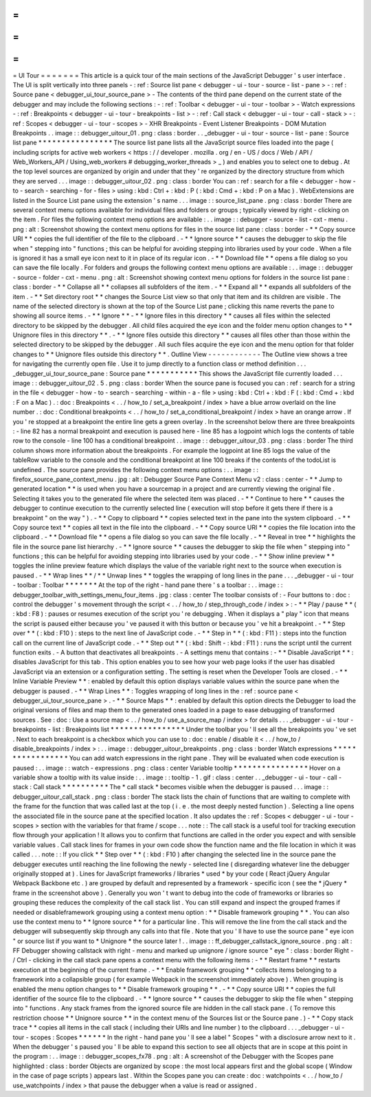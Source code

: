 =
=
=
=
=
=
=
UI
Tour
=
=
=
=
=
=
=
This
article
is
a
quick
tour
of
the
main
sections
of
the
JavaScript
Debugger
'
s
user
interface
.
The
UI
is
split
vertically
into
three
panels
-
:
ref
:
Source
list
pane
<
debugger
-
ui
-
tour
-
source
-
list
-
pane
>
-
:
ref
:
Source
pane
<
debugger_ui_tour_source_pane
>
-
The
contents
of
the
third
pane
depend
on
the
current
state
of
the
debugger
and
may
include
the
following
sections
:
-
:
ref
:
Toolbar
<
debugger
-
ui
-
tour
-
toolbar
>
-
Watch
expressions
-
:
ref
:
Breakpoints
<
debugger
-
ui
-
tour
-
breakpoints
-
list
>
-
:
ref
:
Call
stack
<
debugger
-
ui
-
tour
-
call
-
stack
>
-
:
ref
:
Scopes
<
debugger
-
ui
-
tour
-
scopes
>
-
XHR
Breakpoints
-
Event
Listener
Breakpoints
-
DOM
Mutation
Breakpoints
.
.
image
:
:
debugger_uitour_01
.
png
:
class
:
border
.
.
_debugger
-
ui
-
tour
-
source
-
list
-
pane
:
Source
list
pane
*
*
*
*
*
*
*
*
*
*
*
*
*
*
*
*
The
source
list
pane
lists
all
the
JavaScript
source
files
loaded
into
the
page
(
including
scripts
for
active
web
workers
<
https
:
/
/
developer
.
mozilla
.
org
/
en
-
US
/
docs
/
Web
/
API
/
Web_Workers_API
/
Using_web_workers
#
debugging_worker_threads
>
_
)
and
enables
you
to
select
one
to
debug
.
At
the
top
level
sources
are
organized
by
origin
and
under
that
they
'
re
organized
by
the
directory
structure
from
which
they
are
served
.
.
.
image
:
:
debugger_uitour_02
.
png
:
class
:
border
You
can
:
ref
:
search
for
a
file
<
debugger
-
how
-
to
-
search
-
searching
-
for
-
files
>
using
:
kbd
:
Ctrl
+
:
kbd
:
P
(
:
kbd
:
Cmd
+
:
kbd
:
P
on
a
Mac
)
.
WebExtensions
are
listed
in
the
Source
List
pane
using
the
extension
'
s
name
.
.
.
image
:
:
source_list_pane
.
png
:
class
:
border
There
are
several
context
menu
options
available
for
individual
files
and
folders
or
groups
;
typically
viewed
by
right
-
clicking
on
the
item
.
For
files
the
following
context
menu
options
are
available
:
.
.
image
:
:
debugger
-
source
-
list
-
cxt
-
menu
.
png
:
alt
:
Screenshot
showing
the
context
menu
options
for
files
in
the
source
list
pane
:
class
:
border
-
*
*
Copy
source
URI
*
*
copies
the
full
identifier
of
the
file
to
the
clipboard
.
-
*
*
Ignore
source
*
*
causes
the
debugger
to
skip
the
file
when
"
stepping
into
"
functions
;
this
can
be
helpful
for
avoiding
stepping
into
libraries
used
by
your
code
.
When
a
file
is
ignored
it
has
a
small
eye
icon
next
to
it
in
place
of
its
regular
icon
.
-
*
*
Download
file
*
*
opens
a
file
dialog
so
you
can
save
the
file
locally
.
For
folders
and
groups
the
following
context
menu
options
are
available
:
.
.
image
:
:
debugger
-
source
-
folder
-
cxt
-
menu
.
png
:
alt
:
Screenshot
showing
context
menu
options
for
folders
in
the
source
list
pane
:
class
:
border
-
*
*
Collapse
all
*
*
collapses
all
subfolders
of
the
item
.
-
*
*
Expand
all
*
*
expands
all
subfolders
of
the
item
.
-
*
*
Set
directory
root
*
*
changes
the
Source
List
view
so
that
only
that
item
and
its
children
are
visible
.
The
name
of
the
selected
directory
is
shown
at
the
top
of
the
Source
List
pane
;
clicking
this
name
reverts
the
pane
to
showing
all
source
items
.
-
*
*
Ignore
*
*
-
*
*
Ignore
files
in
this
directory
*
*
causes
all
files
within
the
selected
directory
to
be
skipped
by
the
debugger
.
All
child
files
acquired
the
eye
icon
and
the
folder
menu
option
changes
to
*
*
Unignore
files
in
this
directory
*
*
.
-
*
*
Ignore
files
outside
this
directory
*
*
causes
all
files
other
than
those
within
the
selected
directory
to
be
skipped
by
the
debugger
.
All
such
files
acquire
the
eye
icon
and
the
menu
option
for
that
folder
changes
to
*
*
Unignore
files
outside
this
directory
*
*
.
Outline
View
-
-
-
-
-
-
-
-
-
-
-
-
The
Outline
view
shows
a
tree
for
navigating
the
currently
open
file
.
Use
it
to
jump
directly
to
a
function
class
or
method
definition
.
.
.
_debugger_ui_tour_source_pane
:
Source
pane
*
*
*
*
*
*
*
*
*
*
*
This
shows
the
JavaScript
file
currently
loaded
.
.
.
image
:
:
debugger_uitour_02
.
5
.
png
:
class
:
border
When
the
source
pane
is
focused
you
can
:
ref
:
search
for
a
string
in
the
file
<
debugger
-
how
-
to
-
search
-
searching
-
within
-
a
-
file
>
using
:
kbd
:
Ctrl
+
:
kbd
:
F
(
:
kbd
:
Cmd
+
:
kbd
:
F
on
a
Mac
)
.
:
doc
:
Breakpoints
<
.
.
/
how_to
/
set_a_breakpoint
/
index
>
have
a
blue
arrow
overlaid
on
the
line
number
.
:
doc
:
Conditional
breakpoints
<
.
.
/
how_to
/
set_a_conditional_breakpoint
/
index
>
have
an
orange
arrow
.
If
you
'
re
stopped
at
a
breakpoint
the
entire
line
gets
a
green
overlay
.
In
the
screenshot
below
there
are
three
breakpoints
:
-
line
82
has
a
normal
breakpoint
and
execution
is
paused
here
-
line
85
has
a
logpoint
which
logs
the
contents
of
table
row
to
the
console
-
line
100
has
a
conditional
breakpoint
.
.
image
:
:
debugger_uitour_03
.
png
:
class
:
border
The
third
column
shows
more
information
about
the
breakpoints
.
For
example
the
logpoint
at
line
85
logs
the
value
of
the
tableRow
variable
to
the
console
and
the
conditional
breakpoint
at
line
100
breaks
if
the
contents
of
the
todoList
is
undefined
.
The
source
pane
provides
the
following
context
menu
options
:
.
.
image
:
:
firefox_source_pane_context_menu
.
jpg
:
alt
:
Debugger
Source
Pane
Context
Menu
v2
:
class
:
center
-
*
*
Jump
to
generated
location
*
*
is
used
when
you
have
a
sourcemap
in
a
project
and
are
currently
viewing
the
original
file
.
Selecting
it
takes
you
to
the
generated
file
where
the
selected
item
was
placed
.
-
*
*
Continue
to
here
*
*
causes
the
debugger
to
continue
execution
to
the
currently
selected
line
(
execution
will
stop
before
it
gets
there
if
there
is
a
breakpoint
"
on
the
way
"
)
.
-
*
*
Copy
to
clipboard
*
*
copies
selected
text
in
the
pane
into
the
system
clipboard
.
-
*
*
Copy
source
text
*
*
copies
all
text
in
the
file
into
the
clipboard
.
-
*
*
Copy
source
URI
*
*
copies
the
file
location
into
the
clipboard
.
-
*
*
Download
file
*
*
opens
a
file
dialog
so
you
can
save
the
file
locally
.
-
*
*
Reveal
in
tree
*
*
highlights
the
file
in
the
source
pane
list
hierarchy
.
-
*
*
Ignore
source
*
*
causes
the
debugger
to
skip
the
file
when
"
stepping
into
"
functions
;
this
can
be
helpful
for
avoiding
stepping
into
libraries
used
by
your
code
.
-
*
*
Show
inline
preview
*
*
toggles
the
inline
preview
feature
which
displays
the
value
of
the
variable
right
next
to
the
source
when
execution
is
paused
.
-
*
*
Wrap
lines
*
*
/
*
*
Unwap
lines
*
*
toggles
the
wrapping
of
long
lines
in
the
pane
.
.
.
_debugger
-
ui
-
tour
-
toolbar
:
Toolbar
*
*
*
*
*
*
*
At
the
top
of
the
right
-
hand
pane
there
'
s
a
toolbar
:
.
.
image
:
:
debugger_toolbar_with_settings_menu_four_items
.
jpg
:
class
:
center
The
toolbar
consists
of
:
-
Four
buttons
to
:
doc
:
control
the
debugger
'
s
movement
through
the
script
<
.
.
/
how_to
/
step_through_code
/
index
>
:
-
*
*
Play
/
pause
*
*
(
:
kbd
:
F8
)
:
pauses
or
resumes
execution
of
the
script
you
'
re
debugging
.
When
it
displays
a
"
play
"
icon
that
means
the
script
is
paused
either
because
you
'
ve
paused
it
with
this
button
or
because
you
'
ve
hit
a
breakpoint
.
-
*
*
Step
over
*
*
(
:
kbd
:
F10
)
:
steps
to
the
next
line
of
JavaScript
code
.
-
*
*
Step
in
*
*
(
:
kbd
:
F11
)
:
steps
into
the
function
call
on
the
current
line
of
JavaScript
code
.
-
*
*
Step
out
*
*
(
:
kbd
:
Shift
-
:
kbd
:
F11
)
:
runs
the
script
until
the
current
function
exits
.
-
A
button
that
deactivates
all
breakpoints
.
-
A
settings
menu
that
contains
:
-
*
*
Disable
JavaScript
*
*
:
disables
JavaScript
for
this
tab
.
This
option
enables
you
to
see
how
your
web
page
looks
if
the
user
has
disabled
JavaScript
via
an
extension
or
a
configuration
setting
.
The
setting
is
reset
when
the
Developer
Tools
are
closed
.
-
*
*
Inline
Variable
Preview
*
*
:
enabled
by
default
this
option
displays
variable
values
within
the
source
pane
when
the
debugger
is
paused
.
-
*
*
Wrap
Lines
*
*
:
Toggles
wrapping
of
long
lines
in
the
:
ref
:
source
pane
<
debugger_ui_tour_source_pane
>
.
-
*
*
Source
Maps
*
*
:
enabled
by
default
this
option
directs
the
Debugger
to
load
the
original
versions
of
files
and
map
them
to
the
generated
ones
loaded
in
a
page
to
ease
debugging
of
transformed
sources
.
See
:
doc
:
Use
a
source
map
<
.
.
/
how_to
/
use_a_source_map
/
index
>
for
details
.
.
.
_debugger
-
ui
-
tour
-
breakpoints
-
list
:
Breakpoints
list
*
*
*
*
*
*
*
*
*
*
*
*
*
*
*
*
Under
the
toolbar
you
'
ll
see
all
the
breakpoints
you
'
ve
set
.
Next
to
each
breakpoint
is
a
checkbox
which
you
can
use
to
:
doc
:
enable
/
disable
it
<
.
.
/
how_to
/
disable_breakpoints
/
index
>
:
.
.
image
:
:
debugger_uitour_breakpoints
.
png
:
class
:
border
Watch
expressions
*
*
*
*
*
*
*
*
*
*
*
*
*
*
*
*
*
You
can
add
watch
expressions
in
the
right
pane
.
They
will
be
evaluated
when
code
execution
is
paused
:
.
.
image
:
:
watch
-
expressions
.
png
:
class
:
center
Variable
tooltip
*
*
*
*
*
*
*
*
*
*
*
*
*
*
*
*
Hover
on
a
variable
show
a
tooltip
with
its
value
inside
:
.
.
image
:
:
tooltip
-
1
.
gif
:
class
:
center
.
.
_debugger
-
ui
-
tour
-
call
-
stack
:
Call
stack
*
*
*
*
*
*
*
*
*
*
The
*
call
stack
*
becomes
visible
when
the
debugger
is
paused
.
.
.
image
:
:
debugger_uitour_call_stack
.
png
:
class
:
border
The
stack
lists
the
chain
of
functions
that
are
waiting
to
complete
with
the
frame
for
the
function
that
was
called
last
at
the
top
(
i
.
e
.
the
most
deeply
nested
function
)
.
Selecting
a
line
opens
the
associated
file
in
the
source
pane
at
the
specified
location
.
It
also
updates
the
:
ref
:
Scopes
<
debugger
-
ui
-
tour
-
scopes
>
section
with
the
variables
for
that
frame
/
scope
.
.
.
note
:
:
The
call
stack
is
a
useful
tool
for
tracking
execution
flow
through
your
application
!
It
allows
you
to
confirm
that
functions
are
called
in
the
order
you
expect
and
with
sensible
variable
values
.
Call
stack
lines
for
frames
in
your
own
code
show
the
function
name
and
the
file
location
in
which
it
was
called
.
.
.
note
:
:
If
you
click
*
*
Step
over
*
*
(
:
kbd
:
F10
)
after
changing
the
selected
line
in
the
source
pane
the
debugger
executes
until
reaching
the
line
following
the
newly
-
selected
line
(
disregarding
whatever
line
the
debugger
originally
stopped
at
)
.
Lines
for
JavaScript
frameworks
/
libraries
*
used
*
by
your
code
(
React
jQuery
Angular
Webpack
Backbone
etc
.
)
are
grouped
by
default
and
represented
by
a
framework
-
specific
icon
(
see
the
*
jQuery
*
frame
in
the
screenshot
above
)
.
Generally
you
won
'
t
want
to
debug
into
the
code
of
frameworks
or
libraries
so
grouping
these
reduces
the
complexity
of
the
call
stack
list
.
You
can
still
expand
and
inspect
the
grouped
frames
if
needed
or
disableframework
grouping
using
a
context
menu
option
:
*
*
Disable
framework
grouping
*
*
.
You
can
also
use
the
context
menu
to
*
*
Ignore
source
*
*
for
a
particular
line
.
This
will
remove
the
line
from
the
call
stack
and
the
debugger
will
subsequently
skip
through
any
calls
into
that
file
.
Note
that
you
'
ll
have
to
use
the
source
pane
"
eye
icon
"
or
source
list
if
you
want
to
*
Unignore
*
the
source
later
!
.
.
image
:
:
ff_debugger_callstack_ignore_source
.
png
:
alt
:
FF
Debugger
showing
callstack
with
right
-
menu
and
marked
up
unignore
/
ignore
source
"
eye
"
:
class
:
border
Right
-
/
Ctrl
-
clicking
in
the
call
stack
pane
opens
a
context
menu
with
the
following
items
:
-
*
*
Restart
frame
*
*
restarts
execution
at
the
beginning
of
the
current
frame
.
-
*
*
Enable
framework
grouping
*
*
collects
items
belonging
to
a
framework
into
a
collapsible
group
(
for
example
Webpack
in
the
screenshot
immediately
above
)
.
When
grouping
is
enabled
the
menu
option
changes
to
*
*
Disable
framework
grouping
*
*
.
-
*
*
Copy
source
URI
*
*
copies
the
full
identifier
of
the
source
file
to
the
clipboard
.
-
*
*
Ignore
source
*
*
causes
the
debugger
to
skip
the
file
when
"
stepping
into
"
functions
.
Any
stack
frames
from
the
ignored
source
file
are
hidden
in
the
call
stack
pane
.
(
To
remove
this
restriction
choose
*
*
Unignore
source
*
*
in
the
context
menu
of
the
Sources
list
or
the
Source
pane
.
)
-
*
*
Copy
stack
trace
*
*
copies
all
items
in
the
call
stack
(
including
their
URIs
and
line
number
)
to
the
clipboard
.
.
.
_debugger
-
ui
-
tour
-
scopes
:
Scopes
*
*
*
*
*
*
In
the
right
-
hand
pane
you
'
ll
see
a
label
"
Scopes
"
with
a
disclosure
arrow
next
to
it
.
When
the
debugger
'
s
paused
you
'
ll
be
able
to
expand
this
section
to
see
all
objects
that
are
in
scope
at
this
point
in
the
program
:
.
.
image
:
:
debugger_scopes_fx78
.
png
:
alt
:
A
screenshot
of
the
Debugger
with
the
Scopes
pane
highlighted
:
class
:
border
Objects
are
organized
by
scope
:
the
most
local
appears
first
and
the
global
scope
(
Window
in
the
case
of
page
scripts
)
appears
last
.
Within
the
Scopes
pane
you
can
create
:
doc
:
watchpoints
<
.
.
/
how_to
/
use_watchpoints
/
index
>
that
pause
the
debugger
when
a
value
is
read
or
assigned
.
